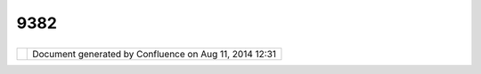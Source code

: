 9382
####

+------------------+------------------+------------------+------------------+------------------+------------------+
| uDig : How do I  |
| display features |
| with symbols?    |
| This page last   |
| changed on Nov   |
| 17, 2006 by      |
| jeichar.         |
| How do I display |
|  features with s |
| ymbols?          |
| ~~~~~~~~~~~~~~~~ |
| ~~~~~~~~~~~~~~~~ |
| ~~~~~~~          |
|                  |
| **A:**           |
|                  |
| Start by         |
| selecting the    |
| layer and        |
| opening the      |
| Style Dialog     |
| (**Layer>Change  |
| Style...** in    |
| the menu).       |
| Switch to the    |
| XML page.        |
| Replace the text |
| with the XML     |
| text below.      |
| Replace          |
| file:/Users/Jess |
| e/Desktop/CONTEX |
| TIcon.png        |
| with the URL to  |
| your icon. Then  |
| press **Apply**. |
|                  |
| .. code:: code-x |
| ml               |
|                  |
|     <?xml versio |
| n="1.0" encoding |
| ="UTF-8"?>       |
|     <sld:StyledL |
| ayerDescriptor x |
| mlns:sld="http:/ |
| /www.opengis.net |
| /sld" xmlns:ogc= |
| "http://www.open |
| gis.net/ogc" xml |
| ns:gml="http://w |
| ww.opengis.net/g |
| ml" version="1.0 |
| .0">             |
|       <sld:UserL |
| ayer>            |
|         <sld:Lay |
| erFeatureConstra |
| ints>            |
|           <sld:F |
| eatureTypeConstr |
| aint/>           |
|         </sld:La |
| yerFeatureConstr |
| aints>           |
|         <sld:Use |
| rStyle>          |
|           <sld:N |
| ame>Default Styl |
| er</sld:Name>    |
|           <sld:T |
| itle>Default Sty |
| ler</sld:Title>  |
|           <sld:A |
| bstract></sld:Ab |
| stract>          |
|           <sld:F |
| eatureTypeStyle> |
|             <sld |
| :Name>simple</sl |
| d:Name>          |
|             <sld |
| :Title>title</sl |
| d:Title>         |
|             <sld |
| :Abstract>abstra |
| ct</sld:Abstract |
| >                |
|             <sld |
| :FeatureTypeName |
| >Feature</sld:Fe |
| atureTypeName>   |
|             <sld |
| :SemanticTypeIde |
| ntifier>generic: |
| geometry</sld:Se |
| manticTypeIdenti |
| fier>            |
|             <sld |
| :SemanticTypeIde |
| ntifier>simple</ |
| sld:SemanticType |
| Identifier>      |
|                < |
| sld:Rule>        |
|                  |
|  <sld:Name>name< |
| /sld:Name>       |
|                  |
|  <sld:Title>titl |
| e</sld:Title>    |
|                  |
|  <sld:Abstract>A |
| bstract</sld:Abs |
| tract>           |
|                  |
|  <sld:MaxScaleDe |
| nominator>1.7976 |
| 931348623157E308 |
| </sld:MaxScaleDe |
| nominator>       |
|                  |
|  <sld:PointSymbo |
| lizer>           |
|                  |
|    <sld:Graphic> |
|                  |
|      <sld:Extern |
| alGraphic>       |
|                  |
|        <sld:Onli |
| neResource xmlns |
| :xlink="http://w |
| ww.w3.org/1999/x |
| link" xlink:type |
| ="simple" xlink: |
| href="file:/User |
| s/Jesse/Desktop/ |
| CONTEXTIcon.png" |
| />               |
|                  |
|        <sld:Form |
| at>image/gif</sl |
| d:Format>        |
|                  |
|      </sld:Exter |
| nalGraphic>      |
|                  |
|      <sld:Opacit |
| y>               |
|                  |
|         <ogc:Lit |
| eral>1.0</ogc:Li |
| teral>           |
|                  |
|      </sld:Opaci |
| ty>              |
|                  |
|      <sld:Size>  |
|                  |
|          <ogc:Li |
| teral>25.0</ogc: |
| Literal>         |
|                  |
|      </sld:Size> |
|                  |
|      <sld:Rotati |
| on>              |
|                  |
|        <ogc:Lite |
| ral>0.0</ogc:Lit |
| eral>            |
|                  |
|      </sld:Rotat |
| ion>             |
|                  |
|    </sld:Graphic |
| >                |
|                  |
|  </sld:PointSymb |
| olizer>          |
|                < |
| /sld:Rule>       |
|            </sld |
| :FeatureTypeStyl |
| e>               |
|         </sld:Us |
| erStyle>         |
|       </sld:User |
| Layer>           |
|     </sld:Styled |
| LayerDescriptor> |
                  
+------------------+------------------+------------------+------------------+------------------+------------------+

+------------+----------------------------------------------------------+
| |image1|   | Document generated by Confluence on Aug 11, 2014 12:31   |
+------------+----------------------------------------------------------+

.. |image0| image:: images/border/spacer.gif
.. |image1| image:: images/border/spacer.gif
